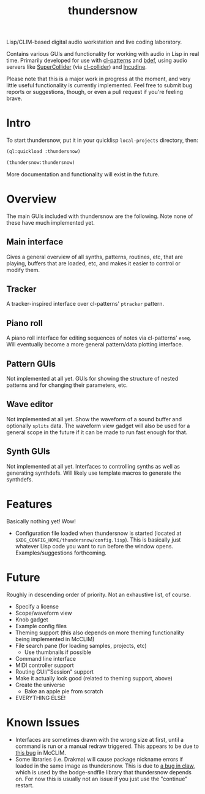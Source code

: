 #+TITLE: thundersnow

Lisp/CLIM-based digital audio workstation and live coding laboratory.

Contains various GUIs and functionality for working with audio in Lisp in real time. Primarily developed for use with [[https://github.com/defaultxr/cl-patterns][cl-patterns]] and [[https://github.com/defaultxr/bdef][bdef]], using audio servers like [[https://supercollider.github.io/][SuperCollider]] (via [[https://github.com/byulparan/cl-collider][cl-collider]]) and [[https://incudine.sf.net/][Incudine]].

Please note that this is a major work in progress at the moment, and very little useful functionality is currently implemented. Feel free to submit bug reports or suggestions, though, or even a pull request if you're feeling brave.

* Intro

To start thundersnow, put it in your quicklisp ~local-projects~ directory, then:

#+BEGIN_SRC lisp
(ql:quickload :thundersnow)

(thundersnow:thundersnow)
#+END_SRC

More documentation and functionality will exist in the future.

* Overview

The main GUIs included with thundersnow are the following. Note none of these have much implemented yet.

** Main interface
Gives a general overview of all synths, patterns, routines, etc, that are playing, buffers that are loaded, etc, and makes it easier to control or modify them.
** Tracker
A tracker-inspired interface over cl-patterns' ~ptracker~ pattern.
** Piano roll
A piano roll interface for editing sequences of notes via cl-patterns' ~eseq~. Will eventually become a more general pattern/data plotting interface.

** Pattern GUIs
Not implemented at all yet. GUIs for showing the structure of nested patterns and for changing their parameters, etc.
** Wave editor
Not implemented at all yet. Show the waveform of a sound buffer and optionally ~splits~ data. The waveform view gadget will also be used for a general scope in the future if it can be made to run fast enough for that.
** Synth GUIs
Not implemented at all yet. Interfaces to controlling synths as well as generating synthdefs. Will likely use template macros to generate the synthdefs.

* Features

Basically nothing yet! Wow!

- Configuration file loaded when thundersnow is started (located at ~$XDG_CONFIG_HOME/thundersnow/config.lisp~). This is basically just whatever Lisp code you want to run before the window opens. Examples/suggestions forthcoming.

* Future

Roughly in descending order of priority. Not an exhaustive list, of course.

- Specify a license
- Scope/waveform view
- Knob gadget
- Example config files
- Theming support (this also depends on more theming functionality being implemented in McCLIM)
- File search pane (for loading samples, projects, etc)
  - Use thumbnails if possible
- Command line interface
- MIDI controller support
- Routing GUI/"Session" support
- Make it actually look good (related to theming support, above)
- Create the universe
  - Bake an apple pie from scratch
- EVERYTHING ELSE!

* Known Issues

- Interfaces are sometimes drawn with the wrong size at first, until a command is run or a manual redraw triggered. This appears to be due to [[https://github.com/McCLIM/McCLIM/issues/970][this bug]] in McCLIM.
- Some libraries (i.e. Drakma) will cause package nickname errors if loaded in the same image as thundersnow. This is due to [[https://github.com/borodust/claw/issues/3][a bug in claw]], which is used by the bodge-sndfile library that thundersnow depends on. For now this is usually not an issue if you just use the "continue" restart.
